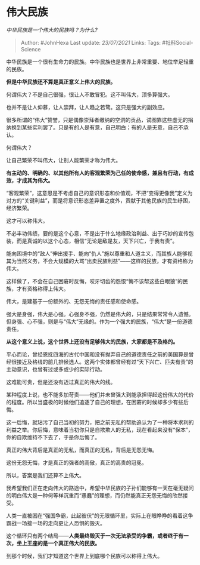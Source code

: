 * 伟大民族
  :PROPERTIES:
  :CUSTOM_ID: 伟大民族
  :END:

/中华民族是一个伟大的民族吗？为什么?/

#+BEGIN_QUOTE
  Author: #JohnHexa Last update: /23/07/2021/ Links: Tags:
  #社科Social-Science
#+END_QUOTE

中华民族是一个很有生命力的民族。中华民族也是世界上非常重要、地位举足轻重的民族。

*但是中华民族还不算是真正意义上伟大的民族。*

何谓伟大？不是自己很强，很让人不敢冒犯。这不叫伟大，顶多算强大。

也并不是让人仰慕，让人崇拜，让人趋之若鹜。这只是强大的副效应。

很多所谓的“伟大”赞誉，只是偶像崇拜者缴纳的空洞的贡品，试图靠这些虚无的捐纳换到某些实利罢了。只是有的人是有意，自己明白；有的人是无意，自己不承认。

何谓伟大？

让自己繁荣不叫伟大，让别人能繁荣才称为伟大。

*有主动的、明确的、以其他所有人的客观繁荣为己任的使命感，兼且有行动，有成效，才成其为伟大。*

“客观繁荣”，这意思是不考虑自己的意识形态和价值观，不把“变得更像我”定义为对方的“关键利益”，而是将意识形态差异置之度外，贡献于其他民族的民生纾困，经济繁荣。

这才可以称伟大。

不必丰功伟绩，要的是这个心意，不是出于什么地缘政治利益、出于巧妙的宣传包装，而是真诚的以这个心态，相信“无论是敌是友，天下兴亡，于我有责”。

能向困境中的“敌人”伸出援手、能向“仇人”施以尊重和人道主义，而其族人能够视其为当然义务，不会大规模的大骂“出卖民族利益”------这样的民族，才有资格称为伟大。

这样做了，不会在自己困窘时反悔，咬牙切齿的怨恨“悔不该帮这些白眼狼”的民族，才有资格称得上伟大。

伟大，是建基于一份额外的、无怨无悔的责任感和使命感。

强大是身强，伟大是心强。心强身不强，仍然是伟大的，只是结果常常令人遗憾。但身强、心不强，则是与“伟大”无缘的。作为一个强大的民族，“伟大“是一份道德责任。

*从这个意义上说，这个世界上还没有足够伟大的民族，大家都是不及格的。*

平心而论，曾经恩抚四海的古代中国和没有抛弃自己的道德责任之前的美国算是曾经很接近及格线的前几排候选人。这两个实体都曾经有过“天下兴亡、匹夫有责”的主动意识，也曾有过或多或少的实际行动。

这难能可贵，但是还没有迈过真正的伟大的线。

某种程度上说，也不能多加苛责------他们并未曾强大到能承担得起这份伟大的代价的程度。所以当盛极的时候他们追逐了自己的理想，在困窘的时候却多少有些后悔。

这一后悔，就玷污了自己当初的努力，把之前无私的帮助追认为了一种将本求利的利益之举。你后悔，意味着当初你只是自欺欺人的无私，现在看起来没有“保本”，你的自欺维持不下去了，于是你后悔了。

真正的伟大背后是真正的无私，而真正的无私，背后是无怨无悔。

这份无怨无悔，才是真正的强者的高傲，真正的高贵的冠冕。

所以，答案是我们还算不上伟大。

我希望我们正在走向伟大的路途中，希望中华民族的子孙们能够有一天在毫无疑问的明白伟大是一种何等样沉重而“愚蠢”的理想，而仍然能真正无怨无悔的欣然接受。

人类一直被困在“强国争霸，此起彼伏”的无限循环里，实际上在眼睁睁的看着这争霸战一场接一场的走向更让人恐惧的毁灭。

这个循环只有两个结局------*人类最终毁灭于一次无法承受的争霸，或者终于有一次，坐上王座的是一个真正伟大的民族。*

到那个时候，我们才知道这个世界上到底哪个民族可以称得上伟大。
